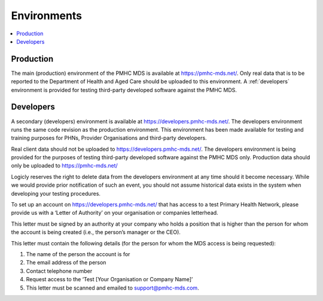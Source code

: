 .. _environments:

Environments
============

.. contents::
   :local:
   :depth: 1

.. _production:

Production
----------

The main (production) environment of the PMHC MDS is available at https://pmhc-mds.net/. Only real data that
is to be reported to the Department of Health and Aged Care should be uploaded to this environment.
A :ref:`developers` environment is provided for testing third-party
developed software against the PMHC MDS.

.. _developers:

Developers
----------

A secondary (developers) environment is available at https://developers.pmhc-mds.net/. The developers
environment runs the same code revision as the production environment. This environment has been made
available for testing and training purposes for PHNs, Provider Organisations and third-party developers.

Real client data should not be uploaded to https://developers.pmhc-mds.net/. The developers environment is
being provided for the purposes of testing third-party developed software against the PMHC MDS only. Production
data should only be uploaded to https://pmhc-mds.net/

Logicly reserves the right to delete data from the developers environment at any time should it become necessary.
While we would provide prior notification of such an event, you should not assume historical data exists
in the system when developing your testing procedures.

To set up an account on https://developers.pmhc-mds.net/ that has access to a test Primary Health Network,
please provide us with a ‘Letter of Authority’ on your organisation or companies letterhead.

This letter must be signed by an authority at your company who holds a position that is higher than the
person for whom the account is being created (i.e., the person’s manager or the CEO).

This letter must contain the following details (for the person for whom the MDS access is being requested):

1. The name of the person the account is for
2. The email address of the person
3. Contact telephone number
4. Request access to the ‘Test [Your Organisation or Company Name]’
5. This letter must be scanned and emailed to support@pmhc-mds.com.
